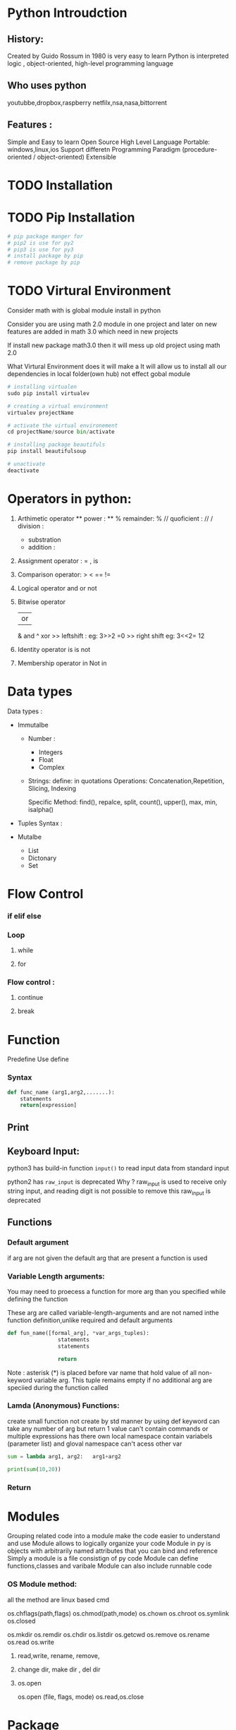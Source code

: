 * Python Introudction
** History:
Created by Guido Rossum in 1980 is very easy to learn
Python is 
interpreted logic ,
object-oriented, 
high-level programming language 
** Who uses python
youtubbe,dropbox,raspberry netfilx,nsa,nasa,bittorrent
** Features :
Simple and Easy to learn
Open Source
High Level Language
Portable: windows,linux,ios
Support differetn Programming Paradigm (procedure-oriented / object-oriented)
Extensible
* TODO Installation
* TODO Pip Installation
#+BEGIN_SRC python
  # pip package manger for 
  # pip2 is use for py2
  # pip3 is use for py3
  # install package by pip
  # remove package by pip
#+END_SRC

* TODO Virtural Environment
Consider math with is global module install in python 

Consider you are using math 2.0  module in one project and 
later on  new features are added in math 3.0 which need in new projects

If install new package math3.0 then it will mess up old project using math 2.0

What Virtural Environment does it will make a
It will allow us to install all our dependencies in local folder(own hub) not effect gobal module
#+BEGIN_SRC python
# installing virtualen
sudo pip install virtualev

# creating a virtual environment
virtualev projectName

# activate the virtual environement
cd projectName/source bin/activate

# installing package beautifuls
pip install beautifulsoup

# unactivate 
deactivate  
#+END_SRC
  
* Operators in python:
1) Arthimetic operator
  **  power : **
  %  remainder: %
  //  quoficient  :   //
  /    division : 
  -     substration 
  +    addition :
2) Assignment  operator :
   = , is
3) Comparison  operator:
 >
 <
 ==
 !=
4) Logical  operator
   and
   or
   not 
5) Bitwise  operator
   | or |
   &    and
   ^    xor
   >>  leftshift :
   eg: 3>>2 =0
   >>  right shift
   eg: 3<<2= 12
6) Identity  operator
   is
   is not
7) Membership  operator
 in 
 Not in

* Data types
Data types :
- Immutalbe
  - Number :
    - Integers
    - Float
    - Complex
      
  - Strings:
    define: in quotations 
    Operations: 
    Concatenation,Repetition, Slicing, Indexing
    
     Specific Method:
    find(), repalce, split, count(), upper(), max, min, isalpha()
    
- Tuples
  Syntax : 

- Mutalbe
 - List
 - Dictonary 
 - Set
* Flow Control
*** if elif else 
*** Loop
**** while
**** for
*** Flow control :
**** continue
**** break
* Function
Predefine
Use define
*** Syntax
#+BEGIN_SRC python
  def func_name (arg1,arg2,.......):
      statements
      return[expression]
#+END_SRC 
*** 
** Print
** Keyboard Input:
python3 has build-in function =input()= to read input data from standard input

python2 has  =raw_input= is deprecated
Why ?
 raw_input is used to receive only  string input, and reading digit is not possible to remove this raw_input is deprecated 
** Functions
*** Default argument
if arg are not given the default arg that are present a function  is used 
*** Variable Length arguments:
You may need to proecess a function for more arg than you specified while defining the function 

These arg are called variable-length-arguments and are not named inthe function definition,unlike required and default arguments
#+BEGIN_SRC python
  def fun_name([formal_arg], *var_args_tuples):
                  statements
                  statements

                  return
#+END_SRC



Note : asterisk (*) is placed before var name that hold value of all non-keyword variable arg. This tuple remains empty if no additional arg are speciied during the function called

*** Lamda (Anonymous) Functions:
create small function
not create by std manner by using def keyword
can take any number of arg but return 1 value
can't contain commands or multiple expressions
has there own local namespace contain variabels (parameter list) and gloval namespace
 can't acess other var  
 #+BEGIN_SRC python 
   sum = lambda arg1, arg2:   arg1+arg2

   print(sum(10,20)) 
 #+END_SRC

*** Return
* Modules
Grouping related code into a module make the code easier to understand and use
Module  allows to logically organize your code
Module in py  is objects  with arbitrarily named attributes that you can bind and reference
Simply a module is a file consistign of py code
Module can define functions,classes and varibale
Module can also include runnable code
*** OS Module method:
 all the method are linux based cmd

os.chflags(path,flags)
os.chmod(path,mode)
os.chown
os.chroot
os.symlink
os.closed

os.mkdir
os.remdir
os.chdir
os.listdir
os.getcwd
os.remove
os.rename
os.read
os.write
**** read,write, rename, remove,
**** change dir, make dir , del dir
**** os.open
os.open (file, flags, mode)
os.read,os.close
* Package 
Package is hierarihical file directory structure that defines a single python application environment that consist of modules and sub packages ,sub sub packages ....

each dir or folder  consist of one or more modules, each modules has one or more functions,classes

*** Create a package
To build a package : 
For developers or coders if we create different modules we have to import each and every modules
In order to customize we create a package

In folders we have 2-3 module and each module we have 2-3 functions

write a file called =__init__.py= which iniciallize a package 
In this =__init__.py= we have to specifity which function, classes  are to be only used for developers are iniciallized to a package.

#+BEGIN_EXAMPLE
$ cd mypackage/
~/ mypackage$ ls
sum.py             # contain addtion 
mult.py             # contain mulitplication
fact.py               # contain factorial (n) function ,sq (squre function)
__init__.py
#+END_EXAMPLE

To make a pacakage we have to write a =__init__.py= 
So when we init the pacake we can use it function in module 
#+BEGIN_SRC python
  #! /usr/bin/python

  from .fact  import factorial, sq
  from .sum import add
  from .mult import multiply

#+END_SRC


To use the package in other prorgam we have  use =import mypackage= (file name of package) in prg 
* Import 
*** Introduction

You can use any py source file as module by executing an import statement in some other python sourcec file
#+BEGIN_SRC python 
  import module1, module2, module3,.......moduleN
#+END_SRC

when the interpreter encounters an important statment
  It will import (include,insert) the module if the module is present in search path
Search path is a list of dir that the interpreter searches before importing module

*** Import your own obj and functions

save the you own obj & function in same dir 

and add  " import file_name"  in other  py prg

https://docs.python.org/3/reference/import.html
*** from Import 
when  =import module1= the it will import all the objects , functions,variables to the namespace but if you import entire module then it will unnecessarly overloadd namespace

But if you want to import only a specific part from module we use =from module_name import=
#+BEGIN_SRC python
  from mod_name import name1,name2, name3.....nameN
#+END_SRC

*** Executing module as script
In a file sys the module is stored by a file name =module name= (string) 
If inside the module the global variable(=__name__= ) has  =module name= is avalable as the value then code will be executed 

#+BEGIN_SRC python
  # given module is executable is it has following statement
  if __name__ == "__main__"":
             main()
#+END_SRC 
 If execute then module it will execute if  global variable =__name__= has =__main__=
*** Loading Module 
 When you import a module, the python interpreter searches for module in following sequences:
- Current dir
- If =module= isn't found,python searchs each dir in shell variavel =PYTHONPATH=
-If =module= isn't found, python checks default path (installation dir)
linux : /usr/local/lib/python
-module search path is stored in system module(=sys=) as =sys.path varialbe=
 - =sys.path= variable contains the current dir,PYTHONPATH, and the isntallation dependent default.
*** Reload() a module
When module is improted into a script  (The code is excuted  once sequenc order top-level priority)
- To re-execute the top-level code, we use =relaod()=  function
- =relaod()= function imports previously imported module again
#+BEGIN_SRC python
  import imp
  imp.relaod(module1)
#+END_SRC
* Namespace & Scope
*** Namespace
 Namespace is like a dictionary (which stores key and value) stores variable and there corresponding objects(values)
In python as two namespace
**** Local namespace:
             each function, block has it own namespace where it own variables,function,methods, objects

**** Global namespace :
             variables(obj ) which can be acessed to all the functions and other variables

**** Local Vs GlobalIf 
local variable and global variable as same name local variable is given priority.

If a variable is defined inside a function,block it is local varialbe
If a variable is defined outside a function it is global variable
Note : To use the global variable in local namespace we have to 1st use globle statement 
*** Scope 
two scope 
Local :   defined inside a block,function 
Global: out side the function

| local( )  | return all names  that are accessed locally from that function              |
| global( ) | return all names that  are accessed globally and locally from that function |
* Exceptions Handling
*** What is Exception
Exceptions are runtime error 

Exception is an event that disrupt the normal flow of a program during its execution

When a python script enconters a situation that it can't cope  with , it rise an exception

Exception is a python object that represents an error 

When a python script raises an exception,it must either handle the exception immediately; otherwise it would terminate  the program

*** How to handle Exception ?
If you have some suspicious code that may rise an exception, you can defend your program by placing the suspicious code in a =try:= block

In  =try:= block include a except: statements to handle the problem.

#+BEGIN_SRC python
    try:
    #    your operations here
        statements
        statements
        .................
    except:
    # If there is any exception statements execute block
        statements
        statements
    else:
     # If there is no exception statements execute block
        statements
        statements
#+END_SRC

*** Try- except-else statement
-Try-except statement  catches all the exception that occur.
-Using this kind of try-except statement is not considered a good prog practice
-It catches all exceptions but does not make prog'er identify the root cause of problem that may occur

*** Try -except with multiple expressions
#+BEGIN_SRC python
  try:
      # You do your operations here
      statements
      statements
      statements
  except ( Exception1, Exception2,.......Exception3  ):
      # if code has any exceptions from given list (Exception1,........N) execute this block
      statements
      statements
  else:
      # if there is no exception execute this block
      statements
      statements
#+END_SRC

Example:
#+BEGIN_SRC python
  try:
      x = int(input ("enter number"))
      y = int(int("enter another number"))
      z = x/y
      print(z)
  except ( Value Error, ZeroDivisionError, Keyboard Intereupt):
      print ("Error occured")
#+END_SRC

*** Finally
finally vs except 
finally block is execute in any case if exception occure or not it will execute the block
Note : If you use finally you can't use except and else in try block 
#+BEGIN_SRC python
  try:
  #    your operations here
      statements
      statements
      .................
  finally:
  # Execute this block 
      statements
      statements
#+END_SRC

Example :
#+BEGIN_SRC python
  try:
      fh = open("testfile", "w")
      try:
          fh.write("This is my test")
      finally:
          print("Going to close the file")
          fh.close()
  except IOError:
      print ("Error: can't fint file or read data")
#+END_SRC

*** Argument of Exception
- An exception can have an argument, which is value  that give additional information about the problem
- The content of an argument vary by exception
- You can capture an exception's argument by supplying a variable in except clause
- To handle a single exception, you can have a variable follow the name of the exception in the except statement
- To trap mulitple exception, you can have a variable follow the tuple of the exception

#+BEGIN_SRC python
  try:
      # You do your operations here
      statments
      statments
  except EXCEPTION_TYPE as ARGUMENT:
      # you can print value of ARGUMENT here
#+END_SRC

Here EXCEPTION_TYPE and ARGUMENT varies from code

#+BEGIN_SRC python
  def square(var):
      try:
          print(int(var)**2)
          return
      except ValueError as Argument:
          print("The argument does not contain numbers \n")

  square("10")
  square("abc")
#+END_SRC

*** Raising an Exception
You can raise exception in serveral ways by using the raise statement.
#+BEGIN_SRC python
  raise [ExceptionType  [, args [, traceback] ]  ]
#+END_SRC

Exception Type : type of exception
Args : value for exception arg. optional arg
Trackback: trackes back to object that has exception

In General:
-Exception can be a string, a class, an object
-Most of exception that python core raises are classes with arg that is isntance of the class

 #+BEGIN_SRC python
    try:
        marks = int(input ("input marks"))
        if marks<0 or marks >100 :
            raise Exception(marks)
        print("marks within value range ",e)
    except Exception as e:
        print("error Invalid marks input",e)
 #+END_SRC

*** Standard Exception
Exception
Stopiteration
SystemExit
StandardError
ArithmeticError
OverflowError
FloatingPointError
ZeroDivisionError
AssertionError
AttributeError
ImportError

*** User Defined Exception
Python allows to create user-defined exceptions by derving classes from the standard built-in-exceptions.
**** syntax 
#+BEGIN_SRC python
  class NetworkError(RuntimeError):
      def __init__ (selft,arg):
          self.arg = arg
#+END_SRC

Here a class is sub classed from Runtime Error
It is useful when you need to display more specific information when an exception is caught.

**** Raise Exception
#+BEGIN_SRC python
  try:
      raise NetworkError("Bad hostname")
  except NetworkError,e:
      print e.args
#+END_SRC
*** Assertion Error

Assertion is used to test the prog or to  check that can turn on or off  when you are done with your testing of program

An assertion is similar to a raise-if statement 

Assertion is carried by assert statment (conditon)

Assertion at starting of a function to check for valid input, and 

After a function call to check for valid output.
**** syntax
#+BEGIN_SRC python
  assert expression(condition)[,  Arguments ]
#+END_SRC
If the expression is false, python raises an assertionError exception.

Example:
#+BEGIN_SRC python
  def kelvin2Farhrenheit ( temp ):
      try:
          assert(temp>=0),temp
          return (temp-273)*1.8+32
      except Assertion Error :
          print("Temperatur is less the Absolute Zero", temp)


  print(kelvin2Farhrenheit(273),"deg far")
  print(int(kelvin2Farhrenheit(505.78)),"deg far")
  print(kelvin2Farhrenheit(-5),"deg far")
#+END_SRC
* File Management
*** Open/ Closing a File
Open/Closing a file is done by file-oriented API(Application Program Interface)

Can represent standard input/output stream, in-memory buffers, sockets,pipes, etc.

File object are two categories :
-binary file
-text files

**** open/close file :
***** Syntax
#+BEGIN_SRC python
  # To OPEN a file
    file_obj = open(file_name, [access_mode],[buffering])

  # To CLOSE a file
  file_obj.close()
#+END_SRC

open cmds

***** buffering mode:

Buffer is tempory memory allocat to communicate between process and prog or device
|         0 | No buffering take place (slow)                          |
|         1 | Line buffer will be performed                           |
|        >1 | buffer will be performed with the indicated buffer size |
| Neg value | operating sys will set the size of buffer (default)     |
|           |                                                         |

***** access mode 
r,rb,rb+,w,wb,w+,a,ab,a+,ab+  
read ,binary,write (create or rewrite ),append(editing )

***** closing file

closing file is imp if not it will corrupt the file

**** TODO File  Object attributes:

| ATTRIBUTES  | Description                   |
|-------------+-------------------------------|
| file.colsed | return true if file is closed |
| file.mode   | return access mode            |
| file.name   | return name of file           |




jabber



In python3.  =with= is used 

with is
if file is not used with is used to close the file
 used if a error occure in file which an execptions and

file=city_file  (no space )
*** flush parameter
Flush is introduced in py3.**
   print as a flush arg true/ flase  , flase : data is not flush
When py write on file the external devies screen is slow so data is writen in buffer and content is display in background. cpu will not be idel and sys is faster


 if flush == true flush is cleaned  implices data is writen immediately 

 to able to control when the writen immedialty  or not will able prg'es to write code effectively


strip("del") 

 

Modes :
not specified : r
+ both 
*** Read and write binary files

process bin data img
or store variabels and load in laters

big indian and little indian writing 

when computer manufacre has to make a decision how to store data
big  store most signifited bit is store
and vice verse by littel
ibm uses big
intel uses little

 we have to store the variable 

*** pickle 
to write binary file 
when store py3 
5 types of 
pi

*** String Encoding Function 
There two functions
decode (encoding="UTF-8",errors='strict')
encode (encoding="UTF-8",errors= 'strict')
 
To use this function we have to import base64 module in prg
for converting 
* Python in Command line argument

$ python3 add.py 10 20

Here 10,20 are arg are send to add.py 

sys.argv store all arg like add.py,'10','20'

Random Function:
choice
randrange([start],stop,[step])
random()
seed([x]) :     integer

* OOP [Objective Oriented Programming]

*** Introductions

Class:  A user-defined prototpye that defines a set of attributes that characterise any obj of a class

Object : A unique instance of a data structure that's defined by its class .

Class varialbe: A variable that is shared by all instances of a class
Data member: holds data associated with a class and its objects
Instance Variable: defined inside a method and belongs to current instance of class.

Instance: An individual object of a certain class
Method: A special kind of function that is defined in a class definition.
Function overlaoding: assignment of more than one behavior to a particular function.

Inheritance : The transfer of the characterisics of a class to other classes that are derivied from it.

Operation overlaoding: The assignment of more than one function to a particualr operator.

*** Creating Class
=class= keyword is used to create a new class 
The sysntax =class= follwed by =Name of class(ClassName)= and =:=
The syntax is given below
**** syntax
#+BEGIN_SRC python
  class ClassName:
      """ Class documentation string optional """
      class_suite            # contain definition of data attributes, functions, methods
#+END_SRC
Class has a documentation string, which is used to accessed via =ClassName.__doc__=
=class_suite= conisist of all the compoent statements like class members, data attributes, and functions.
=__init__( )= method is class acts as constructor

*** Creating Object 
To create a instance of class, call the class using the class name and pass in whatever arguments in =__init__= method accepts
#+BEGIN_SRC python
  obj_name = ClassName(arg1, arg2....)
#+END_SRC

*** Example:

#+BEGIN_SRC python
  class Employee:
      empCount = 0

      def __init__(self, name, salary):
          self.name = name
          self.salary = salary
          Employee.empcount += 2

      def displayCount():
          print("Total number of Employees %d" %Employee.empCount)

      def displayEmployee(self):
          print("Name : ", self.name, ", Salary : ", self.salary)

  emp1 = Employee("Zara", 2000)
  emp2 = Employee("Manni", 5000)
  emp1.displayEmployee()
  emp1.displayEmployee()
  print("Total Employee %d" % Employee.emCount)
  Employee.dispalyCount()
#+END_SRC

- Here =Employee= class is defined
- __init__ is constructor in py and desine to accept two arg =name, salary= and every constructor should have arg =slef=
- =class variable= is also defined =empCount= 
- =class varialbe= is variable that are shared my all objects
- =class method= are also defined like =displayCount=, =dispalyEmployee=

- =emp1,emp2= object are created by Employee class

*** Accessing Attributes
Class contain data members, class varialbes, methods so class has different attributes
This attributes are available to its objects

But access to attributes are indepentend or individual

To access the obj attributes  we use =dot= operator with object.
#+BEGIN_SRC python
  emp1.displayEmployee()
  emp1.displayEmployee()
  print("Total Employee %d" % Employee.emCount)
  Employee.dispalyCount()
#+END_SRC
* Python interviews
** begininners
write code on whiteboard or paper
basic control flow: for, while, ifelse
discuss how to use python 
web scrapping
own py projects
solve common interview problems : buzz, fibonacius,python interview questions
data types: string,list.tubles, dict,set,
list comprehension:
dict
for key,val in my_dic.iteritems

set
know how to use generators: functions  
** TODO yield
xrange

basics of oop 
* GENERAL interview
github
database
command-line (terminal)
unit testing (continous intergration / delivery )

Continous intergration  :
 Jenkins
Travis CI
Learning muliple programming langagure
python,c ,java,c++,c#,r,js,php,go,swift


quote

ones you understand a programming (code)  the languages are just syntax

and you can pickup syntax lot faster than concepts

Learning how to solve problems(concept) will take years to learn
